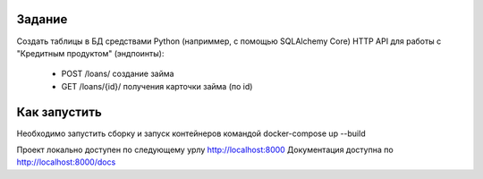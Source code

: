 Задание
-------

Создать таблицы в БД средствами Python (наприммер, с помощью SQLAlchemy Core)
HTTP API для работы с "Кредитным продуктом" (эндпоинты):
        - POST /loans/ создание займа
        - GET /loans/{id}/ получения карточки займа (по id)


Как запустить
-------------

Необходимо запустить сборку и запуск контейнеров командой docker-compose up --build

Проект локально доступен по следующему урлу http://localhost:8000 Документация доступна по http://localhost:8000/docs
